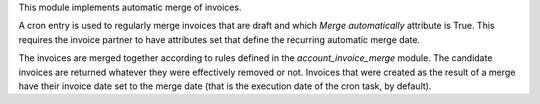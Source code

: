 This module implements automatic merge of invoices.

A cron entry is used to regularly merge invoices that are draft and
which `Merge automatically` attribute is True. This requires the invoice partner
to have attributes set that define the recurring automatic merge date.

The invoices are merged together according to rules defined in the
`account_invoice_merge` module. The candidate invoices are returned
whatever they were effectively removed or not. Invoices that were
created as the result of a merge have their invoice date set to the
merge date (that is the execution date of the cron task, by default).
